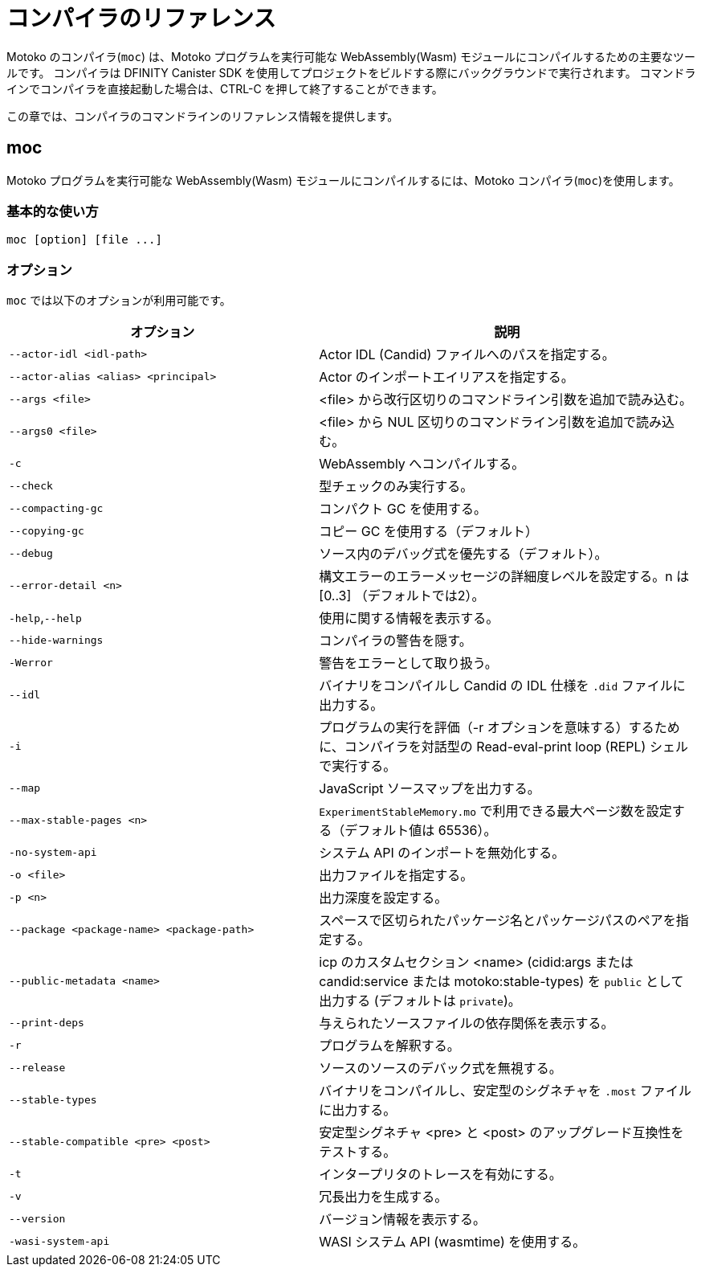 = コンパイラのリファレンス
:proglang: Motoko
:sdk-short-name: DFINITY Canister SDK
:company-id: DFINITY
:!page-repl:

{proglang} のコンパイラ(`+moc+`) は、{proglang} プログラムを実行可能な WebAssembly(Wasm) モジュールにコンパイルするための主要なツールです。
コンパイラは {sdk-short-name} を使用してプロジェクトをビルドする際にバックグラウンドで実行されます。
コマンドラインでコンパイラを直接起動した場合は、CTRL-C を押して終了することができます。

この章では、コンパイラのコマンドラインのリファレンス情報を提供します。

== moc

{proglang} プログラムを実行可能な WebAssembly(Wasm) モジュールにコンパイルするには、{proglang} コンパイラ(`+moc+`)を使用します。

=== 基本的な使い方

[source,bash]
----
moc [option] [file ...]
----

=== オプション

`+moc+` では以下のオプションが利用可能です。

[width="100%",cols="<45%,<55%",options="header",]
|===
|オプション |説明
|`+--actor-idl <idl-path>+` |Actor IDL (Candid) ファイルへのパスを指定する。

|`+--actor-alias <alias> <principal>+` |Actor のインポートエイリアスを指定する。

|`+--args <file>+` |<file> から改行区切りのコマンドライン引数を追加で読み込む。

|`+--args0 <file>+` |<file> から NUL 区切りのコマンドライン引数を追加で読み込む。

|`+-c+` |WebAssembly へコンパイルする。

|`+--check+` |型チェックのみ実行する。

|`+--compacting-gc+` | コンパクト GC を使用する。

|`+--copying-gc+` | コピー GC を使用する（デフォルト）

|`+--debug+` |ソース内のデバッグ式を優先する（デフォルト）。

//|`+-dp+` |パースをダンプする。

//|`+-dt+` |型チェックされた AST をダンプする。

//|`+-dl+` |中間表現をダンプする。

|`+--error-detail <n>+` |構文エラーのエラーメッセージの詳細度レベルを設定する。n は [0..3] （デフォルトでは2）。

|`+-help+`,`+--help+` |使用に関する情報を表示する。

|`+--hide-warnings+` |コンパイラの警告を隠す。

|`+-Werror+` |警告をエラーとして取り扱う。

|`+--idl+` | バイナリをコンパイルし Candid の IDL 仕様を `.did` ファイルに出力する。

|`+-i+` |プログラムの実行を評価（-r オプションを意味する）するために、コンパイラを対話型の Read-eval-print loop (REPL) シェルで実行する。

//|`+-iR+` |Interprets the lowered code.

|`+--map+` |JavaScript ソースマップを出力する。

| `+--max-stable-pages <n>+` |  `ExperimentStableMemory.mo` で利用できる最大ページ数を設定する（デフォルト値は 65536）。

//|`+-no-await+` |Disables await-lowering (with -iR).

//|`+-no-async+` |Disables async-lowering (with -iR).

//|`+-no-check-ir+` |Skips intermediate code checking.

//|`+-no-link+` |Disables statically-linked runtime.

|`+-no-system-api+` |システム API のインポートを無効化する。

|`+-o <file>+` |出力ファイルを指定する。

|`+-p <n>+` |出力深度を設定する。

|`+--package <package-name> <package-path>+` |スペースで区切られたパッケージ名とパッケージパスのペアを指定する。

|`+--public-metadata <name>+` |icp のカスタムセクション <name> (cidid:args または candid:service または motoko:stable-types) を `public` として出力する (デフォルトは `private`)。

|`+--print-deps+` |与えられたソースファイルの依存関係を表示する。

//|`+--profile+` |Activates profiling counters in interpreters.

//|`+--profile-field <field>+` |Includes the given field from the program result in the profile file.

//|`+--profile-file+` |Sets profiling output file.

//|`+--profile-line-prefix <prefix>+` |Adds the specified prefix string to each profile line.

|`+-r+` |プログラムを解釈する。

|`+--release+` |ソースのソースのデバック式を無視する。

//|`+--sanity-checks+` |Enable sanity checking in the runtime system and generated code (for compiler development only).

| `--stable-types` |バイナリをコンパイルし、安定型のシグネチャを `.most` ファイルに出力する。

| `--stable-compatible <pre> <post>` |安定型シグネチャ <pre> と <post> のアップグレード互換性をテストする。

|`+-t+` |インタープリタのトレースを有効にする。

|`+-v+` |冗長出力を生成する。

|`+--version+` |バージョン情報を表示する。

|`+-wasi-system-api+` |WASI システム API (wasmtime) を使用する。
|===

////
= Compiler reference
:proglang: Motoko
:sdk-short-name: DFINITY Canister SDK
:company-id: DFINITY
:!page-repl:

The {proglang} compiler (`+moc+`) is the primary tool for compiling {proglang} programs into executable WebAssembly (Wasm) modules. 
The compiler runs in the background when you build projects using the {sdk-short-name}. 
If you invoke the compiler directly on the command-line, you can press CTRL-C to exit.

This section provides compiler command-line reference information.

== moc

Use the {proglang} compiler (`+moc+`) to compile {proglang} programs into executable WebAssembly (Wasm) modules.

=== Basic usage

[source,bash]
----
moc [option] [file ...]
----

=== Options

You can use the following options with the `+moc+` command.

[width="100%",cols="<45%,<55%",options="header",]
|===
|Option |Description
|`+--actor-idl <idl-path>+` |Specifies a path to actor IDL (Candid) files.

|`+--actor-alias <alias> <principal>+` |Specifies an actor import alias.

|`+--args <file>+` |Read additional newline separated command line arguments from <file>

|`+--args0 <file>+` |Read additional NUL separated command line arguments from <file>

|`+-c+` |Compile to WebAssembly.

|`+--check+` |Performs type checking only.

|`+--compacting-gc+` | Use compacting GC

|`+--copying-gc+` | Use copying GC (default)

|`+--debug+` |Respects debug expressions in the source (the default).

//|`+-dp+` |Dumps parse.

//|`+-dt+` |Dumps type-checked AST.

//|`+-dl+` |Dumps intermediate representation

|`+--error-detail <n>+` |Set level of error message detail for syntax errors, n in [0..3] (default 2).

|`+-help+`,`+--help+` |Displays usage information.

|`+--hide-warnings+` |Hides compiler warnings.

|`+-Werror+` |Treat warnings as errors.

|`+--idl+` | Compile binary and emit Candid IDL specification to `.did` file.

|`+-i+` |Runs the compiler in an interactive read–eval–print loop (REPL) shell so you can evaluate program execution (implies -r).

//|`+-iR+` |Interprets the lowered code.

|`+--map+` |Outputs a JavaScript source map.

| `+--max-stable-pages <n>+` |  Set maximum number of pages available for library `ExperimentStableMemory.mo` (default 65536).

//|`+-no-await+` |Disables await-lowering (with -iR).

//|`+-no-async+` |Disables async-lowering (with -iR).

//|`+-no-check-ir+` |Skips intermediate code checking.

//|`+-no-link+` |Disables statically-linked runtime.

|`+-no-system-api+` |Disables system API imports.

|`+-o <file>+` |Specifies the output file.

|`+-p <n>+` |Sets the print depth.

|`+--package <package-name> <package-path>+` |Specifies a package-name package-path pair, separated by a space.

|`+--public-metadata <name>+` |Emit icp custom section <name> (candid:args or candid:service or motoko:stable-types or motoko:compiler) as `public` (default is `private`)

|`+--print-deps+` |Prints the dependencies for a given source file.

//|`+--profile+` |Activates profiling counters in interpreters.

//|`+--profile-field <field>+` |Includes the given field from the program result in the profile file.

//|`+--profile-file+` |Sets profiling output file.

//|`+--profile-line-prefix <prefix>+` |Adds the specified prefix string to each profile line.

|`+-r+` |Interprets programs.

|`+--release+` |Ignores debug expressions in the source.

//|`+--sanity-checks+` |Enable sanity checking in the runtime system and generated code (for compiler development only).

| `--stable-types` |Compile binary and emit signature of stable types to `.most` file.

| `--stable-compatible <pre> <post>` |Test upgrade compatibility between stable-type signatures <pre> and <post>

|`+-t+` |Activates tracing in interpreter.

|`+-v+` |Generates verbose output.

|`+--version+` |Displays version information.

|`+-wasi-system-api+` |Uses the WASI system API (wasmtime).
|===

////